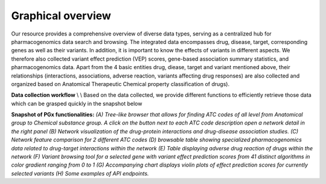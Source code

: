 Graphical overview
==============


Our resource provides a comprehensive overview of diverse data types,  serving as a centralized hub for pharmacogenomics data search and browsing. The integrated data encompasses drug, disease, target, corresponding genes as well as their variants. In addition, it is important to know the effects of variants in different aspects. We therefore also collected variant effect prediction (VEP) scores, gene-based association summary statistics, and pharmacogenomics data. Apart from the 4 basic entities drug, diease, target and variant mentioned above, their relationships (interactions, associations, adverse reaction, variants affecting drug responses) are also collected and organized based on Anatomical Therapeutic Chemical property classification of drugs).  


.. image:: images/data_collection.png
  :width: 700
  :alt: Data collection workflow
**Data collection workflow**
\\
\\
Based on the data collected, we provide different functions to efficiently retrieve those data which can be grasped quickly in the snapshot below

.. image:: images/snapshot.png
  :width: 700
  :alt: Snapshot of PGx functionalities
**Snapshot of PGx functionalities:** *(A) Tree-like browser that allows for finding ATC codes of all level from Anatomical group to Chemical substance group. A click on the button next to each ATC code description open a network detail in the right panel (B) Network visualization of the drug-protein interactions and drug-disease association studies. (C) Network feature comparison for 2 different ATC codes (D) browsable table showing specialized pharmacogenomics data related to drug-target interactions within the network (E) Table displaying adverse drug reaction of drugs within the network (F) Variant browsing tool for a selected gene with variant effect prediction scores from 41 distinct algorithms in color gradient ranging from 0 to 1 (G) Accompanying chart displays violin plots of effect prediction scores for currently selected variants (H) Some examples of API endpoints.* 

